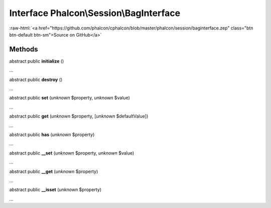 Interface **Phalcon\\Session\\BagInterface**
============================================

.. role:: raw-html(raw)
   :format: html

:raw-html:`<a href="https://github.com/phalcon/cphalcon/blob/master/phalcon/session/baginterface.zep" class="btn btn-default btn-sm">Source on GitHub</a>`

Methods
-------

abstract public  **initialize** ()

...


abstract public  **destroy** ()

...


abstract public  **set** (*unknown* $property, *unknown* $value)

...


abstract public  **get** (*unknown* $property, [*unknown* $defaultValue])

...


abstract public  **has** (*unknown* $property)

...


abstract public  **__set** (*unknown* $property, *unknown* $value)

...


abstract public  **__get** (*unknown* $property)

...


abstract public  **__isset** (*unknown* $property)

...


